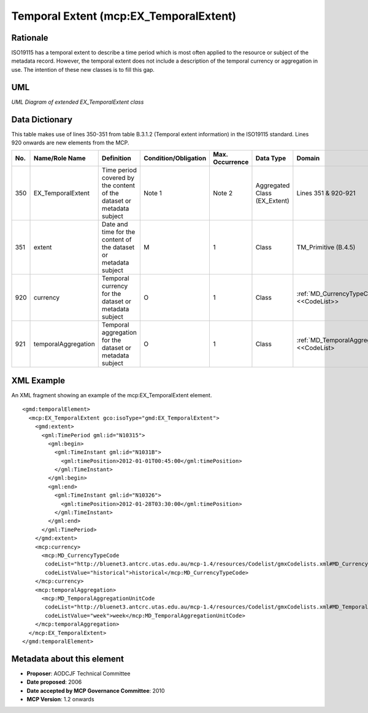 .. _temporalExtent:

Temporal Extent (mcp:EX_TemporalExtent)
=======================================

Rationale
---------

ISO19115 has a temporal extent to describe a time period which is most often applied to the resource or subject of the metadata record. However, the temporal extent does not include a description of the temporal currency or aggregation in use. The intention of these new classes is to fill this gap.

UML
---

.. image:: EX_TemporalExtent_uml.png

*UML Diagram of extended EX_TemporalExtent class*

Data Dictionary
---------------

This table makes use of lines 350-351 from table B.3.1.2 (Temporal extent information) in the ISO19115 standard. Lines 920 onwards are new elements from the MCP.

.. index:: mcp:currency
.. index:: mcp:temporalAggregation
.. index:: mcp:TemporalAggregationUnitCode

===  ===========================  ====================================================================================  ========================  ===============  ==================================  ==========================================
No.  Name/Role Name               Definition                                                                            Condition/Obligation      Max. Occurrence  Data Type                           Domain
===  ===========================  ====================================================================================  ========================  ===============  ==================================  ==========================================
350  EX_TemporalExtent            Time period covered by the content of the dataset or metadata subject                 Note 1                    Note 2           Aggregated Class (EX_Extent)        Lines 351 & 920-921             
351  extent                       Date and time for the content of the dataset or metadata subject                      M                         1                Class                               TM_Primitive (B.4.5) 
920  currency                     Temporal currency for the dataset or metadata subject                                 O                         1                Class                               :ref:`MD_CurrencyTypeCode` <<CodeList>>
921  temporalAggregation          Temporal aggregation for the dataset or metadata subject                              O                         1                Class                               :ref:`MD_TemporalAggregationUnitCode` <<CodeList>
===  ===========================  ====================================================================================  ========================  ===============  ==================================  ==========================================

XML Example
-----------

An XML fragment showing an example of the mcp:EX_TemporalExtent element.

::

  <gmd:temporalElement>
    <mcp:EX_TemporalExtent gco:isoType="gmd:EX_TemporalExtent">
      <gmd:extent>
        <gml:TimePeriod gml:id="N10315">
          <gml:begin>
            <gml:TimeInstant gml:id="N1031B">
              <gml:timePosition>2012-01-01T00:45:00</gml:timePosition>
            </gml:TimeInstant>
          </gml:begin>
          <gml:end>
            <gml:TimeInstant gml:id="N10326">
              <gml:timePosition>2012-01-28T03:30:00</gml:timePosition>
            </gml:TimeInstant>
          </gml:end>
        </gml:TimePeriod>
      </gmd:extent>
      <mcp:currency>
        <mcp:MD_CurrencyTypeCode 
         codeList="http://bluenet3.antcrc.utas.edu.au/mcp-1.4/resources/Codelist/gmxCodelists.xml#MD_CurrencyTypeCode" 
         codeListValue="historical">historical</mcp:MD_CurrencyTypeCode>
      </mcp:currency>
      <mcp:temporalAggregation>
        <mcp:MD_TemporalAggregationUnitCode 
         codeList="http://bluenet3.antcrc.utas.edu.au/mcp-1.4/resources/Codelist/gmxCodelists.xml#MD_TemporalAggregationUnitCode" 
         codeListValue="week">week</mcp:MD_TemporalAggregationUnitCode>
      </mcp:temporalAggregation>
    </mcp:EX_TemporalExtent>
  </gmd:temporalElement> 

Metadata about this element
---------------------------

- **Proposer**: AODCJF Technical Committee
- **Date proposed**: 2006
- **Date accepted by MCP Governance Committee**: 2010
- **MCP Version**: 1.2 onwards

